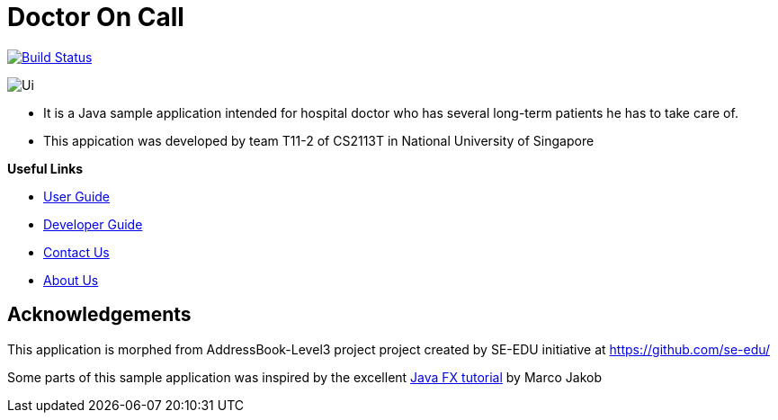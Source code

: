 = Doctor On Call
ifdef::env-github,env-browser[:relfileprefix: docs/]
ifdef::env-github,env-browser[:imagesDir: docs/images]

https://travis-ci.org/cs2113-ay1819s2-t11-2/main[image:https://travis-ci.org/cs2113-ay1819s2-t11-2/main.svg?branch=master[Build Status]]


image::Ui.png[]
* It is a Java sample application intended for hospital doctor who has several long-term patients he has to take care of.
* This appication was developed by team T11-2 of CS2113T in National University of Singapore





*Useful Links*

* <<UserGuide#, User Guide>>
* <<DeveloperGuide#, Developer Guide>>
* <<ContactUs#, Contact Us>>
* <<AboutUs#, About Us>>


== Acknowledgements
This application is morphed from AddressBook-Level3 project project created by SE-EDU initiative at https://github.com/se-edu/

Some parts of this sample application was inspired by the excellent
http://code.makery.ch/library/javafx-8-tutorial/[Java FX tutorial] by Marco Jakob

